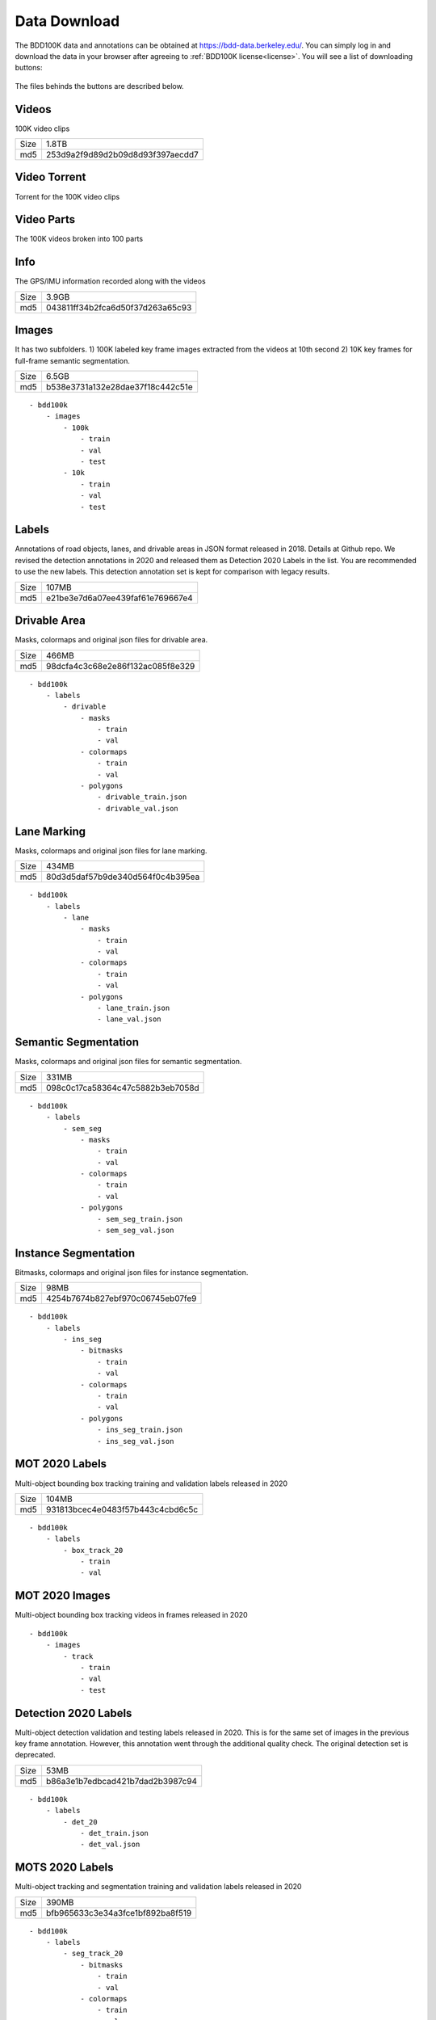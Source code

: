 Data Download
---------------

The BDD100K data and annotations can be obtained at
https://bdd-data.berkeley.edu/. You can simply log in and download the data in
your browser after agreeing to :ref:`BDD100K license<license>`. You will see a
list of downloading buttons:

.. figure:: ../media/images/download_buttons.png
   :alt: Downloading buttons

The files behinds the buttons are described below.

Videos
~~~~~~

100K video clips

+------+----------------------------------+
| Size | 1.8TB                            |
+------+----------------------------------+
| md5  | 253d9a2f9d89d2b09d8d93f397aecdd7 |
+------+----------------------------------+


Video Torrent
~~~~~~~~~~~~~

Torrent for the 100K video clips


Video Parts
~~~~~~~~~~~~
The 100K videos broken into 100 parts

Info
~~~~

The GPS/IMU information recorded along with the videos

+------+----------------------------------+
| Size | 3.9GB                            |
+------+----------------------------------+
| md5  | 043811ff34b2fca6d50f37d263a65c93 |
+------+----------------------------------+

Images
~~~~~~~

It has two subfolders. 1) 100K labeled key frame images extracted from the
videos at 10th second 2) 10K key frames for full-frame semantic segmentation.

+------+----------------------------------+
| Size | 6.5GB                            |
+------+----------------------------------+
| md5  | b538e3731a132e28dae37f18c442c51e |
+------+----------------------------------+

:: 

    - bdd100k
        - images
            - 100k
                - train
                - val
                - test
            - 10k
                - train
                - val
                - test

Labels
~~~~~~~

Annotations of road objects, lanes, and drivable areas in JSON format released
in 2018. Details at Github repo. We revised the detection annotations in 2020
and released them as Detection 2020 Labels in the list. You are recommended to
use the new labels. This detection annotation set is kept for comparison with
legacy results.

+------+----------------------------------+
| Size | 107MB                            |
+------+----------------------------------+
| md5  | e21be3e7d6a07ee439faf61e769667e4 |
+------+----------------------------------+

Drivable Area
~~~~~~~~~~~~~~

Masks, colormaps and original json files for drivable area.

+------+----------------------------------+
| Size | 466MB                            |
+------+----------------------------------+
| md5  | 98dcfa4c3c68e2e86f132ac085f8e329 |
+------+----------------------------------+

:: 

    - bdd100k
        - labels
            - drivable
                - masks
                    - train
                    - val
                - colormaps
                    - train
                    - val
                - polygons
                    - drivable_train.json
                    - drivable_val.json


Lane Marking
~~~~~~~~~~~~~~

Masks, colormaps and original json files for lane marking.

+------+----------------------------------+
| Size | 434MB                            |
+------+----------------------------------+
| md5  | 80d3d5daf57b9de340d564f0c4b395ea |
+------+----------------------------------+

:: 

    - bdd100k
        - labels
            - lane 
                - masks
                    - train
                    - val
                - colormaps
                    - train
                    - val
                - polygons
                    - lane_train.json
                    - lane_val.json


Semantic Segmentation
~~~~~~~~~~~~~~~~~~~~~~

Masks, colormaps and original json files for semantic segmentation.

+------+----------------------------------+
| Size | 331MB                            |
+------+----------------------------------+
| md5  | 098c0c17ca58364c47c5882b3eb7058d |
+------+----------------------------------+

:: 

    - bdd100k
        - labels
            - sem_seg 
                - masks
                    - train
                    - val
                - colormaps
                    - train
                    - val
                - polygons
                    - sem_seg_train.json
                    - sem_seg_val.json


Instance Segmentation
~~~~~~~~~~~~~~~~~~~~~~

Bitmasks, colormaps and original json files for instance segmentation.

+------+----------------------------------+
| Size | 98MB                             |
+------+----------------------------------+
| md5  | 4254b7674b827ebf970c06745eb07fe9 |
+------+----------------------------------+


:: 

    - bdd100k
        - labels
            - ins_seg
                - bitmasks
                    - train
                    - val
                - colormaps
                    - train
                    - val
                - polygons
                    - ins_seg_train.json
                    - ins_seg_val.json


MOT 2020 Labels
~~~~~~~~~~~~~~~~

Multi-object bounding box tracking training and validation labels released in
2020

+------+----------------------------------+
| Size | 104MB                            |
+------+----------------------------------+
| md5  | 931813bcec4e0483f57b443c4cbd6c5c |
+------+----------------------------------+

:: 

    - bdd100k
        - labels
            - box_track_20
                - train
                - val


MOT 2020 Images
~~~~~~~~~~~~~~~~

Multi-object bounding box tracking videos in frames released in 2020

:: 

    - bdd100k
        - images
            - track
                - train
                - val
                - test


Detection 2020 Labels
~~~~~~~~~~~~~~~~~~~~~~

Multi-object detection validation and testing labels released in 2020. This is
for the same set of images in the previous key frame annotation. However, this
annotation went through the additional quality check. The original detection set
is deprecated.

+------+----------------------------------+
| Size | 53MB                             |
+------+----------------------------------+
| md5  | b86a3e1b7edbcad421b7dad2b3987c94 |
+------+----------------------------------+

:: 

    - bdd100k
        - labels
            - det_20
                - det_train.json
                - det_val.json

MOTS 2020 Labels
~~~~~~~~~~~~~~~~~

Multi-object tracking and segmentation training and validation labels released in 2020


+------+----------------------------------+
| Size | 390MB                            |
+------+----------------------------------+
| md5  | bfb965633c3e34a3fce1bf892ba8f519 |
+------+----------------------------------+

:: 

    - bdd100k
        - labels
            - seg_track_20
                - bitmasks
                    - train
                    - val
                - colormaps
                    - train
                    - val
                - polygons
                    - train
                    - val

MOTS 2020 Images
~~~~~~~~~~~~~~~~~

Multi-object tracking and segmentation videos in frames released in 2020

+------+----------------------------------+
| Size | 5.4GB                            |
+------+----------------------------------+
| md5  | 7c52a52f3c9cc880c91b264870a1d4bb |
+------+----------------------------------+

:: 

    - bdd100k
        - images
            - seg_track_20
                - train
                - val
                - test
